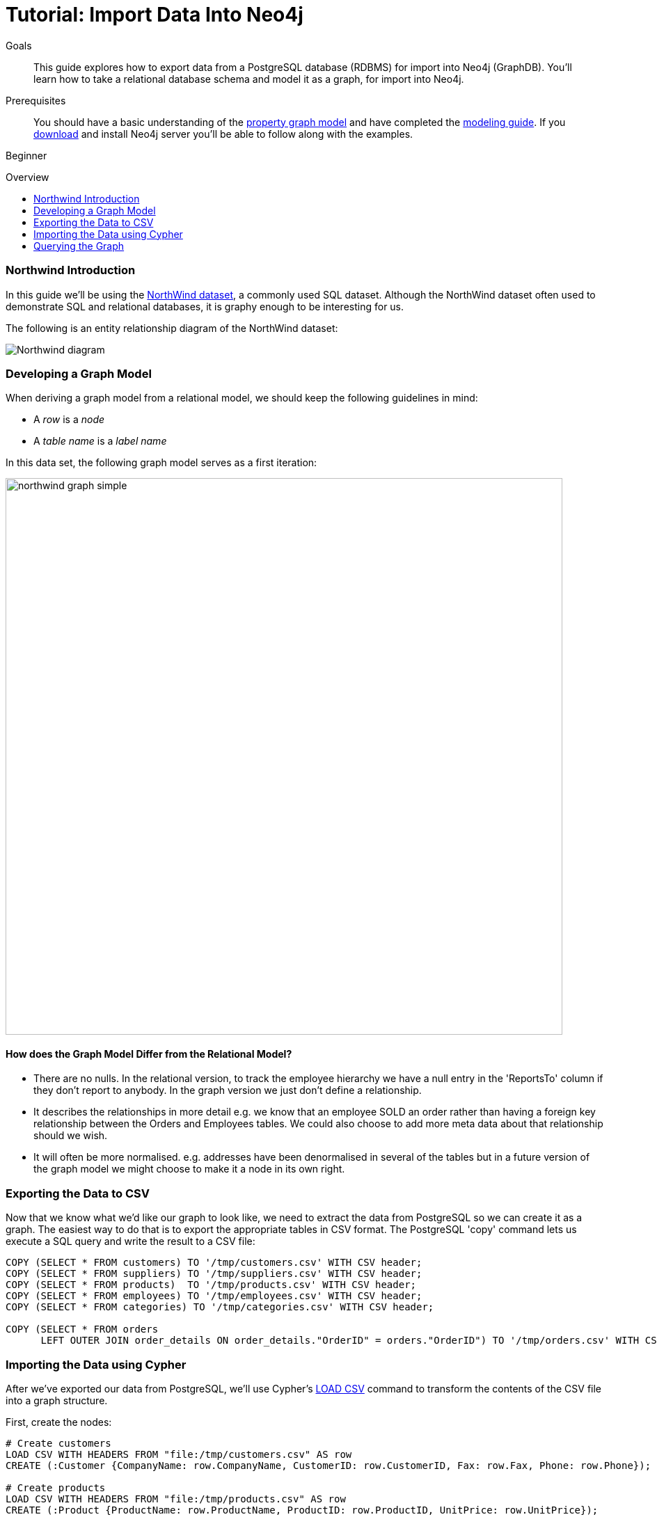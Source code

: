 = Tutorial: Import Data Into Neo4j
:level: Beginner
:toc:
:toc-placement!:
:toc-title: Overview
:toclevels: 1
:section: Data Import
:section-link: working-with-data

.Goals
[abstract]
This guide explores how to export data from a PostgreSQL database (RDBMS) for import into Neo4j (GraphDB). You'll learn how to take a relational database schema and model it as a graph, for import into Neo4j.

.Prerequisites
[abstract]
You should have a basic understanding of the link:/developer/graph-database#property-graph[property graph model] and have completed the link:/developer/guide-data-modeling[modeling guide].
If you link:/download[download] and install Neo4j server you'll be able to follow along with the examples.

[role=expertise]
{level}

toc::[]

=== Northwind Introduction

In this guide we'll be using the link:https://code.google.com/p/northwindextended/downloads/detail?name=northwind.postgre.sql&can=2&q=[NorthWind dataset], a commonly used SQL dataset.
Although the NorthWind dataset often used to demonstrate SQL and relational databases, it is graphy enough to be interesting for us.

The following is an entity relationship diagram of the NorthWind dataset:

image::http://dev.assets.neo4j.com.s3.amazonaws.com/wp-content/uploads/Northwind_diagram.jpg[]

=== Developing a Graph Model

When deriving a graph model from a relational model, we should keep the following guidelines in mind:

* A _row_ is a _node_
* A _table name_ is a _label name_

In this data set, the following graph model serves as a first iteration:

image::http://dev.assets.neo4j.com.s3.amazonaws.com/wp-content/uploads/northwind_graph_simple.png[width=800]

==== How does the Graph Model Differ from the Relational Model?

* There are no nulls. In the relational version, to track the employee hierarchy we have a null entry in the 'ReportsTo' column if they don't report to anybody. In the graph version we just don't define a relationship.
* It describes the relationships in more detail e.g. we know that an employee SOLD an order rather than having a foreign key relationship between the Orders and Employees tables. We could also choose to add more meta data about that relationship should we wish.
* It will often be more normalised. e.g. addresses have been denormalised in several of the tables but in a future version of the graph model we might choose to make it a node in its own right.

=== Exporting the Data to CSV

Now that we know what we'd like our graph to look like, we need to extract the data from PostgreSQL so we can create it as a graph.
The easiest way to do that is to export the appropriate tables in CSV format. The PostgreSQL 'copy' command lets us execute a SQL query and write the result to a CSV file:

[source, sql]
----
COPY (SELECT * FROM customers) TO '/tmp/customers.csv' WITH CSV header;
COPY (SELECT * FROM suppliers) TO '/tmp/suppliers.csv' WITH CSV header;
COPY (SELECT * FROM products)  TO '/tmp/products.csv' WITH CSV header;
COPY (SELECT * FROM employees) TO '/tmp/employees.csv' WITH CSV header;
COPY (SELECT * FROM categories) TO '/tmp/categories.csv' WITH CSV header;

COPY (SELECT * FROM orders
      LEFT OUTER JOIN order_details ON order_details."OrderID" = orders."OrderID") TO '/tmp/orders.csv' WITH CSV header;
----

////
[role=side-nav]
=== Recommended

* http://neo4j.com/docs[The Neo4j Docs]
* link:/blog[The Neo4j Blog]
* link:/developer/guide-intro-to-graph-modeling[Intro to Graph Modeling]
////

=== Importing the Data using Cypher

After we've exported our data from PostgreSQL, we'll use Cypher's link:{manual}/query-load-csv.html[LOAD CSV] command to transform the contents of the CSV file into a graph structure.

First, create the nodes:

[source, cypher]
----
# Create customers
LOAD CSV WITH HEADERS FROM "file:/tmp/customers.csv" AS row
CREATE (:Customer {CompanyName: row.CompanyName, CustomerID: row.CustomerID, Fax: row.Fax, Phone: row.Phone});

# Create products
LOAD CSV WITH HEADERS FROM "file:/tmp/products.csv" AS row
CREATE (:Product {ProductName: row.ProductName, ProductID: row.ProductID, UnitPrice: row.UnitPrice});

# Create suppliers
LOAD CSV WITH HEADERS FROM "file:/tmp/suppliers.csv" AS row
CREATE (:Supplier {CompanyName: row.CompanyName, SupplierID: row.SupplierID});

# Create employees
LOAD CSV WITH HEADERS FROM "file:/tmp/employees.csv" AS row
CREATE (:Employee {EmployeeID:row.EmployeeID,  FirstName: row.FirstName, LastName: row.LastName, Title: row.Title});

# Create categories
LOAD CSV WITH HEADERS FROM "file:/tmp/categories.csv" AS row
CREATE (:Category {CategoryID: row.CategoryID, CategoryName: row.CategoryName, Description: row.Description});
----

Next, we'll create indexes on the just-created nodes to ensure their quick lookup when creating relationships in the next step.

[source, cypher]
----
CREATE INDEX ON :Product(ProductID);
CREATE INDEX ON :Category(CategoryID);
CREATE INDEX ON :Employee(EmployeeID);
CREATE INDEX ON :Supplier(SupplierID);
CREATE INDEX ON :Customer(CustomerID);
----

Initial nodes and indices in place, we can now create relationships orders and their relationships to products and employees:

[source, cypher]
----
LOAD CSV WITH HEADERS FROM "file:/tmp/orders.csv" AS row
CREATE (order:Order {OrderID: row.OrderID, ShipName: row.ShipName})

WITH *
MATCH (product:Product {ProductID: row.ProductID})
MATCH (employee:Employee {EmployeeID: row.EmployeeID})

MERGE (employee)-[:SOLD]->(order)
MERGE (order)-[:PRODUCT]->(product);
----

Next, create relationships between products, suppliers, and categories:

[source, cypher]
----
LOAD CSV WITH HEADERS FROM "file:/tmp/products.csv" AS row
MATCH (product:Product {ProductID: row.ProductID})
MATCH (supplier:Supplier {SupplierID: row.SupplierID})
MATCH (category:Category {CategoryID: row.CategoryID})

MERGE (supplier)-[:SUPPLIES]->(product)
MERGE (product)-[:PART_OF]->(category);
----

Finally we'll create the 'REPORTS_TO' relationship between employees to represent the reporting structure:

[source, cypher]
----
LOAD CSV WITH HEADERS FROM "file:/tmp/employees.csv" AS row
MATCH (employee:Employee {EmployeeID: row.EmployeeID})
MATCH (manager:Employee {EmployeeID: row.ReportsTo})
MERGE (employee)-[:REPORTS_TO]->(manager);
----

For completeness and optimal query speed, create an index on orders:

[source, cypher]
----
CREATE INDEX ON :Order(OrderId);
----

The resulting graph should look like this:

image::http://dev.assets.neo4j.com.s3.amazonaws.com/wp-content/uploads/northwind_graph_sample.png[]

We can now query the graph.

=== Querying the Graph

One question we might be interested in is:

==== Which Employee had the Highest Cross-Selling Count of 'Chocolade' and Which Product?

[source,cypher]
----
MATCH (choc:Product {ProductName:'Chocolade'})<-[:PRODUCT]-(:Order)<-[:SOLD]-(employee),
      (employee)-[:SOLD]->()-[:PRODUCT]->(other:Product)
RETURN employee.EmployeeID, other.ProductName, count(*) as count
ORDER BY count DESC
LIMIT 5
----

Looks like employee number 1 was very busy!

[format="csv", options="header"]
|===
employee.employeeId,other.name,count
1,Flotemysost,24
1,Gorgonzola Telino,22
1,Pavlova,22
1,Camembert Pierrot,22
1,Ikura,20
|===

We might also like to answer the following question:

==== How are Employees Organized? Who Reports to Whom?

[source, cypher]
----
MATCH path = (e:Employee)<-[:REPORTS_TO]-(sub)
RETURN e.EmployeeID AS manager, sub.EmployeeID AS employee
----

[format="csv", options="header"]
|===
manager,employee
2,1
2,3
2,4
2,5
2,8
5,6
5,7
5,9
|===

Notice that employee #5 has people reporting to them but also reports to employee #2.

Let's investigate that a bit more:

==== Which Employees Report to Each Other Indirectly?

[source, cypher]
----
MATCH path = (e:Employee)<-[:REPORTS_TO*]-(sub)
WITH e, sub, [person in NODES(path) | person.EmployeeID][1..-1] AS path
RETURN e.EmployeeID AS manager, sub.EmployeeID AS employee, CASE WHEN LENGTH(path) = 0 THEN "Direct Report" ELSE path END AS via
ORDER BY LENGTH(path)
----

[format="csv", options="header"]
|===
e.EmployeeID,sub.EmployeeID,via
2,1,Direct Report
2,3,Direct Report
2,4,Direct Report
2,5,Direct Report
2,8,Direct Report
5,6,Direct Report
5,7,Direct Report
5,9,Direct Report
2,6,"[""5""]"
2,7,"[""5""]"
2,9,"[""5""]"
|===


==== How Many Orders were Made by Each Part of the Hierachy?

[source, cypher]
----
MATCH (e:Employee)
OPTIONAL MATCH (e)<-[:REPORTS_TO*0..]-(sub)-[:SOLD]->()
RETURN e.EmployeeID, [x IN COLLECT(DISTINCT sub.EmployeeID) WHERE x <> e.EmployeeID] AS reports, COUNT(*) AS totalOrders
ORDER BY totalOrders DESC
----

[format="csv", options="header"]
|===
e.EmployeeID,reports,totalOrders
2,"[""1"",""3"",""4"",""5"",""6"",""7"",""9"",""8""]",2155
5,"[""6"",""7"",""9""]",568
4,[],420
1,[],345
3,[],321
8,[],260
7,[],176
6,[],168
9,[],107
|===

////
[role=side-nav]
=== Further Reading

* link:/books[The Neo4j Bookshelf]
* http://watch.neo4j.org[The Neo4j Video Library]
* http://gist.neo4j.org/[GraphGists]
////
